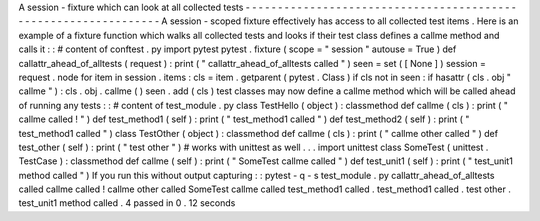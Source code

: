 A
session
-
fixture
which
can
look
at
all
collected
tests
-
-
-
-
-
-
-
-
-
-
-
-
-
-
-
-
-
-
-
-
-
-
-
-
-
-
-
-
-
-
-
-
-
-
-
-
-
-
-
-
-
-
-
-
-
-
-
-
-
-
-
-
-
-
-
-
-
-
-
-
-
-
-
-
A
session
-
scoped
fixture
effectively
has
access
to
all
collected
test
items
.
Here
is
an
example
of
a
fixture
function
which
walks
all
collected
tests
and
looks
if
their
test
class
defines
a
callme
method
and
calls
it
:
:
#
content
of
conftest
.
py
import
pytest
pytest
.
fixture
(
scope
=
"
session
"
autouse
=
True
)
def
callattr_ahead_of_alltests
(
request
)
:
print
(
"
callattr_ahead_of_alltests
called
"
)
seen
=
set
(
[
None
]
)
session
=
request
.
node
for
item
in
session
.
items
:
cls
=
item
.
getparent
(
pytest
.
Class
)
if
cls
not
in
seen
:
if
hasattr
(
cls
.
obj
"
callme
"
)
:
cls
.
obj
.
callme
(
)
seen
.
add
(
cls
)
test
classes
may
now
define
a
callme
method
which
will
be
called
ahead
of
running
any
tests
:
:
#
content
of
test_module
.
py
class
TestHello
(
object
)
:
classmethod
def
callme
(
cls
)
:
print
(
"
callme
called
!
"
)
def
test_method1
(
self
)
:
print
(
"
test_method1
called
"
)
def
test_method2
(
self
)
:
print
(
"
test_method1
called
"
)
class
TestOther
(
object
)
:
classmethod
def
callme
(
cls
)
:
print
(
"
callme
other
called
"
)
def
test_other
(
self
)
:
print
(
"
test
other
"
)
#
works
with
unittest
as
well
.
.
.
import
unittest
class
SomeTest
(
unittest
.
TestCase
)
:
classmethod
def
callme
(
self
)
:
print
(
"
SomeTest
callme
called
"
)
def
test_unit1
(
self
)
:
print
(
"
test_unit1
method
called
"
)
If
you
run
this
without
output
capturing
:
:
pytest
-
q
-
s
test_module
.
py
callattr_ahead_of_alltests
called
callme
called
!
callme
other
called
SomeTest
callme
called
test_method1
called
.
test_method1
called
.
test
other
.
test_unit1
method
called
.
4
passed
in
0
.
12
seconds
